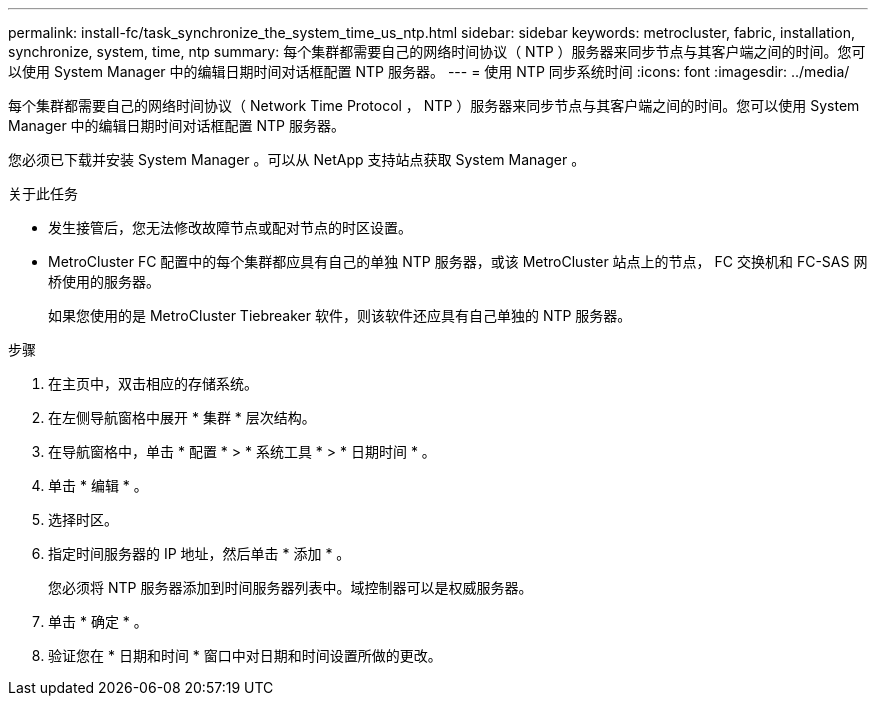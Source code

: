 ---
permalink: install-fc/task_synchronize_the_system_time_us_ntp.html 
sidebar: sidebar 
keywords: metrocluster, fabric, installation, synchronize, system, time, ntp 
summary: 每个集群都需要自己的网络时间协议（ NTP ）服务器来同步节点与其客户端之间的时间。您可以使用 System Manager 中的编辑日期时间对话框配置 NTP 服务器。 
---
= 使用 NTP 同步系统时间
:icons: font
:imagesdir: ../media/


[role="lead"]
每个集群都需要自己的网络时间协议（ Network Time Protocol ， NTP ）服务器来同步节点与其客户端之间的时间。您可以使用 System Manager 中的编辑日期时间对话框配置 NTP 服务器。

您必须已下载并安装 System Manager 。可以从 NetApp 支持站点获取 System Manager 。

.关于此任务
* 发生接管后，您无法修改故障节点或配对节点的时区设置。
* MetroCluster FC 配置中的每个集群都应具有自己的单独 NTP 服务器，或该 MetroCluster 站点上的节点， FC 交换机和 FC-SAS 网桥使用的服务器。
+
如果您使用的是 MetroCluster Tiebreaker 软件，则该软件还应具有自己单独的 NTP 服务器。



.步骤
. 在主页中，双击相应的存储系统。
. 在左侧导航窗格中展开 * 集群 * 层次结构。
. 在导航窗格中，单击 * 配置 * > * 系统工具 * > * 日期时间 * 。
. 单击 * 编辑 * 。
. 选择时区。
. 指定时间服务器的 IP 地址，然后单击 * 添加 * 。
+
您必须将 NTP 服务器添加到时间服务器列表中。域控制器可以是权威服务器。

. 单击 * 确定 * 。
. 验证您在 * 日期和时间 * 窗口中对日期和时间设置所做的更改。

